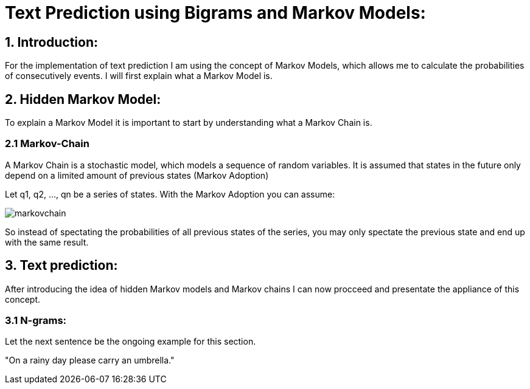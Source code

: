 # Text Prediction using Bigrams and Markov Models:

## 1. Introduction:

For the implementation of text prediction I am using the concept of Markov Models, which allows me to calculate the probabilities of consecutively events.
I will first explain what a Markov Model is.

## 2. Hidden Markov Model:

To explain a Markov Model it is important to start by understanding what a Markov Chain is.

### 2.1 Markov-Chain
A Markov Chain is a stochastic model, which models a sequence of random variables. It is assumed that states in the future 
only depend on a limited amount of previous states (Markov Adoption)

Let q1, q2, ..., qn be a series of states. With the Markov Adoption you can assume:

image::markovchain.PNG[]

So instead of spectating the probabilities of all previous states of the series, you may only spectate the previous state and end up with the same result.

## 3. Text prediction:

After introducing the idea of hidden Markov models and Markov chains I can now procceed and presentate the appliance of this concept.

### 3.1 N-grams:

Let the next sentence be the ongoing example for this section.

"On a rainy day please carry an umbrella."
